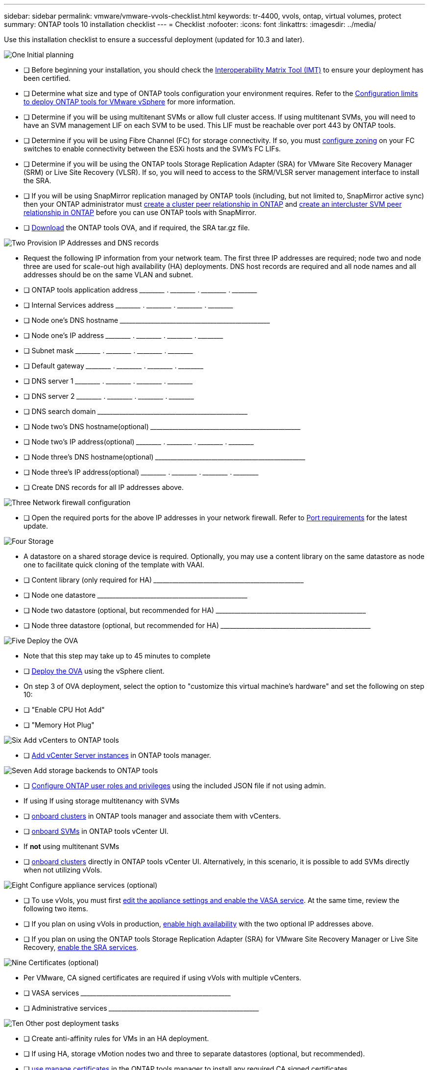 ---
sidebar: sidebar
permalink: vmware/vmware-vvols-checklist.html
keywords: tr-4400, vvols, ontap, virtual volumes, protect
summary: ONTAP tools 10 installation checklist
---
= Checklist 
:nofooter:
:icons: font
:linkattrs:
:imagesdir: ../media/

[.lead]
Use this installation checklist to ensure a successful deployment (updated for 10.3 and later).

.image:https://raw.githubusercontent.com/NetAppDocs/common/main/media/number-1.png[One] Initial planning

[role="quick-margin-list"]
* [ ] Before beginning your installation, you should check the https://imt.netapp.com/matrix/#search[Interoperability Matrix Tool (IMT)^] to ensure your deployment has been certified.
* [ ] Determine what size and type of ONTAP tools configuration your environment requires. Refer to the https://docs.netapp.com/us-en/ontap-tools-vmware-vsphere-10/deploy/prerequisites.html[Configuration limits to deploy ONTAP tools for VMware vSphere] for more information.
* [ ] Determine if you will be using multitenant SVMs or allow full cluster access. If using multitenant SVMs, you will need to have an SVM management LIF on each SVM to be used. This LIF must be reachable over port 443 by ONTAP tools.
* [ ] Determine if you will be using Fibre Channel (FC) for storage connectivity. If so, you must https://docs.netapp.com/us-en/ontap/san-config/fibre-channel-fcoe-zoning-concept.html[configure zoning] on your FC switches to enable connectivity between the ESXi hosts and the SVM's FC LIFs.
* [ ] Determine if you will be using the ONTAP tools Storage Replication Adapter (SRA) for VMware Site Recovery Manager (SRM) or Live Site Recovery (VLSR). If so, you will need to access to the SRM/VLSR server management interface to install the SRA.
* [ ] If you will be using SnapMirror replication managed by ONTAP tools (including, but not limited to, SnapMirror active sync) then your ONTAP administrator must https://docs.netapp.com/us-en/ontap/peering/create-cluster-relationship-93-later-task.html[create a cluster peer relationship in ONTAP] and https://docs.netapp.com/us-en/ontap/peering/create-intercluster-svm-peer-relationship-93-later-task.html[create an intercluster SVM peer relationship in ONTAP] before you can use ONTAP tools with SnapMirror.
* [ ] https://mysupport.netapp.com/site/products/all/details/otv10/downloads-tab[Download] the ONTAP tools OVA, and if required, the SRA tar.gz file.

.image:https://raw.githubusercontent.com/NetAppDocs/common/main/media/number-2.png[Two] Provision IP Addresses and DNS records

[role="quick-margin-list"]
* Request the following IP information from your network team. The first three IP addresses are required; node two and node three are used for scale-out high availability (HA) deployments. DNS host records are required and all node names and all addresses should be on the same VLAN and subnet.
* [ ] ONTAP tools application address \_____\_____ . \_____\_____ . \_____\_____ . \_____\_____ 
* [ ] Internal Services address \_____\_____ . \_____\_____ . \_____\_____ . \_____\_____ 
* [ ] Node one's DNS hostname \_____\_____\_____\_____\_____\_____\_____\_____\_____\_____ 
* [ ] Node one's IP address \_____\_____ . \_____\_____ . \_____\_____ . \_____\_____ 
* [ ] Subnet mask \_____\_____ . \_____\_____ . \_____\_____ . \_____\_____ 
* [ ] Default gateway \_____\_____ . \_____\_____ . \_____\_____ . \_____\_____ 
* [ ] DNS server 1 \_____\_____ . \_____\_____ . \_____\_____ . \_____\_____
* [ ] DNS server 2 \_____\_____ . \_____\_____ . \_____\_____ . \_____\_____
* [ ] DNS search domain \_____\_____\_____\_____\_____\_____\_____\_____\_____\_____
* [ ] Node two's DNS hostname(optional)  \_____\_____\_____\_____\_____\_____\_____\_____\_____\_____ 
* [ ] Node two's IP address(optional) \_____\_____ . \_____\_____ . \_____\_____ . \_____\_____ 
* [ ] Node three's DNS hostname(optional)  \_____\_____\_____\_____\_____\_____\_____\_____\_____\_____ 
* [ ] Node three's IP address(optional) \_____\_____ . \_____\_____ . \_____\_____ . \_____\_____ 
* [ ] Create DNS records for all IP addresses above.

.image:https://raw.githubusercontent.com/NetAppDocs/common/main/media/number-3.png[Three] Network firewall configuration

[role="quick-margin-list"]
* [ ] Open the required ports for the above IP addresses in your network firewall. Refer to https://docs.netapp.com/us-en/ontap-tools-vmware-vsphere-10/deploy/prerequisites.html#port-requirements[Port requirements] for the latest update.

.image:https://raw.githubusercontent.com/NetAppDocs/common/main/media/number-4.png[Four] Storage

[role="quick-margin-list"]
* A datastore on a shared storage device is required. Optionally, you may use a content library on the same datastore as node one to facilitate quick cloning of the template with VAAI.
* [ ] Content library (only required for HA) \_____\_____\_____\_____\_____\_____\_____\_____\_____\_____
* [ ] Node one datastore \_____\_____\_____\_____\_____\_____\_____\_____\_____\_____
* [ ] Node two datastore (optional, but recommended for HA) \_____\_____\_____\_____\_____\_____\_____\_____\_____\_____
* [ ] Node three datastore (optional, but recommended for HA) \_____\_____\_____\_____\_____\_____\_____\_____\_____\_____

.image:https://raw.githubusercontent.com/NetAppDocs/common/main/media/number-5.png[Five] Deploy the OVA

[role="quick-margin-list"]
* Note that this step may take up to 45 minutes to complete
* [ ] https://docs.netapp.com/us-en/ontap-tools-vmware-vsphere-10/deploy/ontap-tools-deployment.html[Deploy the OVA] using the vSphere client.
* On step 3 of OVA deployment, select the option to "customize this virtual machine's hardware" and set the following on step 10:
* [ ] "Enable CPU Hot Add"
* [ ] "Memory Hot Plug"


.image:https://raw.githubusercontent.com/NetAppDocs/common/main/media/number-6.png[Six] Add vCenters to ONTAP tools

[role="quick-margin-list"]
* [ ] https://docs.netapp.com/us-en/ontap-tools-vmware-vsphere-10/configure/add-vcenter.html[Add vCenter Server instances] in ONTAP tools manager.

.image:https://raw.githubusercontent.com/NetAppDocs/common/main/media/number-7.png[Seven] Add storage backends to ONTAP tools

[role="quick-margin-list"]
* [ ] https://docs.netapp.com/us-en/ontap-tools-vmware-vsphere-10/configure/configure-user-role-and-privileges.html[Configure ONTAP user roles and privileges] using the included JSON file if not using admin.
* If using If using storage multitenancy with SVMs
* [ ] https://docs.netapp.com/us-en/ontap-tools-vmware-vsphere-10/configure/add-storage-backend.html[onboard clusters] in ONTAP tools manager and associate them with vCenters.
* [ ] https://docs.netapp.com/us-en/ontap-tools-vmware-vsphere-10/configure/add-storage-backend.html[onboard SVMs] in ONTAP tools vCenter UI.
* If *not* using multitenant SVMs
* [ ] https://docs.netapp.com/us-en/ontap-tools-vmware-vsphere-10/configure/add-storage-backend.html[onboard clusters] directly in ONTAP tools vCenter UI. Alternatively, in this scenario, it is possible to add SVMs directly when not utilizing vVols.

.image:https://raw.githubusercontent.com/NetAppDocs/common/main/media/number-8.png[Eight] Configure appliance services (optional)

[role="quick-margin-list"]
* [ ] To use vVols, you must first https://docs.netapp.com/us-en/ontap-tools-vmware-vsphere-10/manage/enable-services.html[edit the appliance settings and enable the VASA service]. At the same time, review the following two items.
* [ ] If you plan on using vVols in production, https://docs.netapp.com/us-en/ontap-tools-vmware-vsphere-10/manage/edit-appliance-settings.html[enable high availability] with the two optional IP addresses above. 
* [ ] If you plan on using the ONTAP tools Storage Replication Adapter (SRA) for VMware Site Recovery Manager or Live Site Recovery, https://docs.netapp.com/us-en/ontap-tools-vmware-vsphere-10/manage/edit-appliance-settings.html[enable the SRA services].

.image:https://raw.githubusercontent.com/NetAppDocs/common/main/media/number-9.png[Nine] Certificates (optional)

[role="quick-margin-list"]
* Per VMware, CA signed certificates are required if using vVols with multiple vCenters.
* [ ] VASA services \_____\_____\_____\_____\_____\_____\_____\_____\_____\_____
* [ ] Administrative services \_____\_____\_____\_____\_____\_____\_____\_____\_____\_____

.image:https://raw.githubusercontent.com/NetAppDocs/common/main/media/number-10.png[Ten] Other post deployment tasks

[role="quick-margin-list"]
* [ ] Create anti-affinity rules for VMs in an HA deployment.
* [ ] If using HA, storage vMotion nodes two and three to separate datastores (optional, but recommended).
* [ ] https://docs.netapp.com/us-en/ontap-tools-vmware-vsphere-10/manage/certificate-manage.html[use manage certificates] in the ONTAP tools manager to install any required CA signed certificates.
* [ ] If you enabled SRA for SRM/VLSR to protect traditional datastores, https://docs.netapp.com/us-en/ontap-tools-vmware-vsphere-10/protect/configure-on-srm-appliance.html[configure SRA on VMware Live Site Recovery appliance].
* [ ] Configure native backups for https://docs.netapp.com/us-en/ontap-tools-vmware-vsphere-10/manage/enable-backup.html[Near zero-RPO].
* [ ] Configure regular backups to other storage media.
